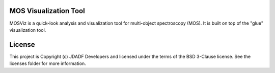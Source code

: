 MOS Visualization Tool
----------------------

.. image:: http://img.shields.io/badge/powered%20by-AstroPy-orange.svg?style=flat
  :target: http://www.astropy.org
  :alt: Powered by Astropy Badge

.. image:: https://codecov.io/gh/spacetelescope/mosviz/branch/master/graph/badge.svg
  :target: https://codecov.io/gh/spacetelescope/mosviz
  :alt: Coverage results

MOSViz is a quick-look analysis and visualization tool for multi-object spectroscopy (MOS). It is built on top of the "glue" visualization tool.

.. image:: /docs/images/MOSViz_viewer.png


License
-------

This project is Copyright (c) JDADF Developers and licensed under the terms of the BSD 3-Clause license. See the licenses folder for more information.
